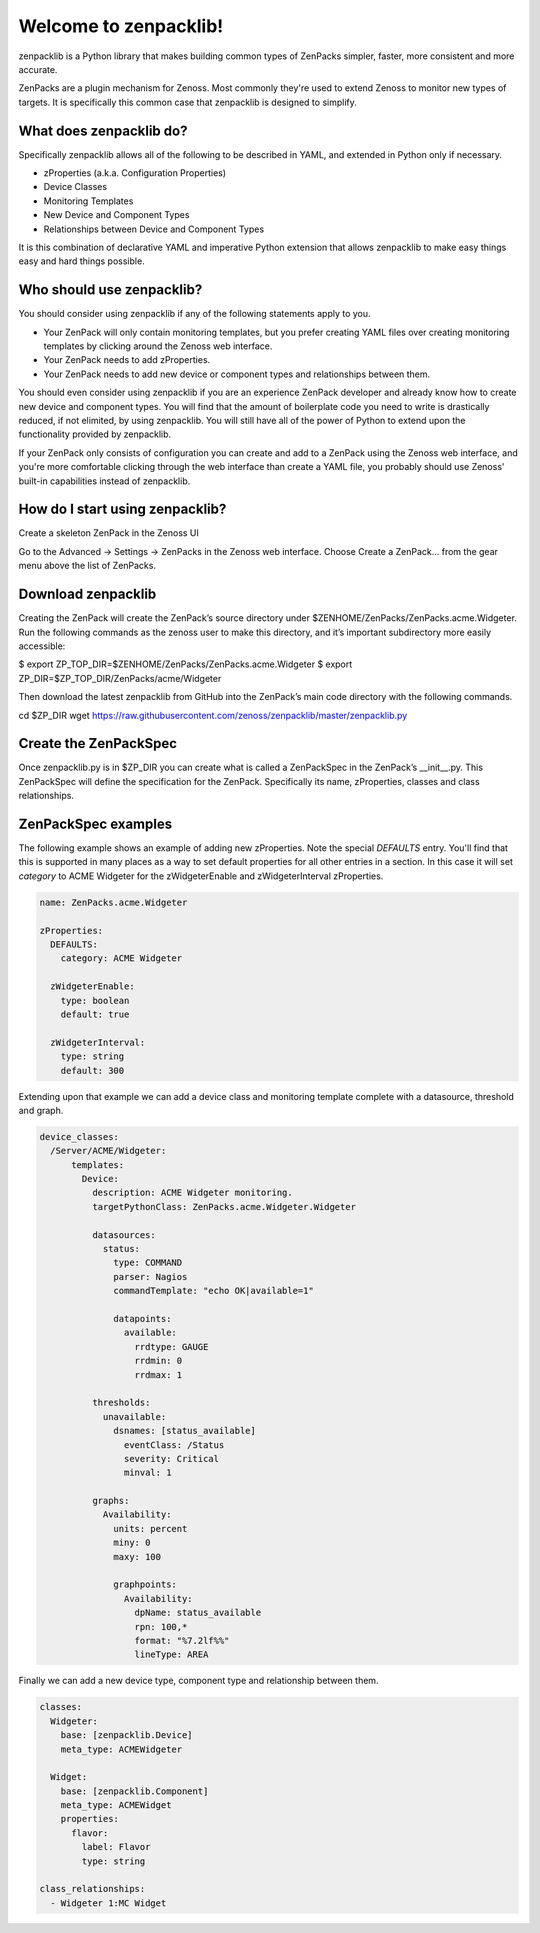 ######################
Welcome to zenpacklib!
######################

zenpacklib is a Python library that makes building common types of ZenPacks
simpler, faster, more consistent and more accurate.

ZenPacks are a plugin mechanism for Zenoss. Most commonly they're used to
extend Zenoss to monitor new types of targets. It is specifically this common
case that zenpacklib is designed to simplify.


************************
What does zenpacklib do?
************************

Specifically zenpacklib allows all of the following to be described in YAML, and
extended in Python only if necessary.

* zProperties (a.k.a. Configuration Properties)
* Device Classes
* Monitoring Templates
* New Device and Component Types
* Relationships between Device and Component Types

It is this combination of declarative YAML and imperative Python extension that
allows zenpacklib to make easy things easy and hard things possible.


**************************
Who should use zenpacklib?
**************************

You should consider using zenpacklib if any of the following statements apply
to you.

* Your ZenPack will only contain monitoring templates, but you prefer creating
  YAML files over creating monitoring templates by clicking around the Zenoss
  web interface.
* Your ZenPack needs to add zProperties.
* Your ZenPack needs to add new device or component types and relationships
  between them.

You should even consider using zenpacklib if you are an experience ZenPack
developer and already know how to create new device and component types. You
will find that the amount of boilerplate code you need to write is drastically
reduced, if not elimited, by using zenpacklib. You will still have all of the
power of Python to extend upon the functionality provided by zenpacklib.

If your ZenPack only consists of configuration you can create and add to a
ZenPack using the Zenoss web interface, and you're more comfortable clicking
through the web interface than create a YAML file, you probably should use
Zenoss' built-in capabilities instead of zenpacklib.

********************************
How do I start using zenpacklib?
********************************

Create a skeleton ZenPack in the Zenoss UI

Go to the Advanced -> Settings -> ZenPacks in the Zenoss web interface.
Choose Create a ZenPack... from the gear menu above the list of ZenPacks.

*******************
Download zenpacklib
*******************

Creating the ZenPack will create the ZenPack’s source directory under $ZENHOME/ZenPacks/ZenPacks.acme.Widgeter. Run the following commands as the zenoss user to make this directory, and it’s important subdirectory more easily accessible:

$ export ZP_TOP_DIR=$ZENHOME/ZenPacks/ZenPacks.acme.Widgeter
$ export ZP_DIR=$ZP_TOP_DIR/ZenPacks/acme/Widgeter

Then download the latest zenpacklib from GitHub into the ZenPack’s main code directory with the following commands.

cd $ZP_DIR
wget https://raw.githubusercontent.com/zenoss/zenpacklib/master/zenpacklib.py

**********************
Create the ZenPackSpec
**********************

Once zenpacklib.py is in $ZP_DIR you can create what is called a ZenPackSpec in the ZenPack’s __init__.py. This ZenPackSpec will define the specification for the ZenPack. Specifically its name, zProperties, classes and class relationships.

********************
ZenPackSpec examples
********************

The following example shows an example of adding new zProperties. Note the
special *DEFAULTS* entry. You'll find that this is supported in many places as
a way to set default properties for all other entries in a section. In this
case it will set *category* to ACME Widgeter for the zWidgeterEnable and
zWidgeterInterval zProperties.

.. code-block:: yaml

    name: ZenPacks.acme.Widgeter

    zProperties:
      DEFAULTS:
        category: ACME Widgeter

      zWidgeterEnable:
        type: boolean
        default: true

      zWidgeterInterval:
        type: string
        default: 300

Extending upon that example we can add a device class and monitoring template
complete with a datasource, threshold and graph.

.. code-block:: yaml

    device_classes:
      /Server/ACME/Widgeter:
          templates:
            Device:
              description: ACME Widgeter monitoring.
              targetPythonClass: ZenPacks.acme.Widgeter.Widgeter

              datasources:
                status:
                  type: COMMAND
                  parser: Nagios
                  commandTemplate: "echo OK|available=1"

                  datapoints:
                    available:
                      rrdtype: GAUGE
                      rrdmin: 0
                      rrdmax: 1

              thresholds:
                unavailable:
                  dsnames: [status_available]
                    eventClass: /Status
                    severity: Critical
                    minval: 1

              graphs:
                Availability:
                  units: percent
                  miny: 0
                  maxy: 100

                  graphpoints:
                    Availability:
                      dpName: status_available
                      rpn: 100,*
                      format: "%7.2lf%%"
                      lineType: AREA

Finally we can add a new device type, component type and relationship between
them.

.. code-block:: yaml

    classes:
      Widgeter:
        base: [zenpacklib.Device]
        meta_type: ACMEWidgeter

      Widget:
        base: [zenpacklib.Component]
        meta_type: ACMEWidget
        properties:
          flavor:
            label: Flavor
            type: string

    class_relationships:
      - Widgeter 1:MC Widget
